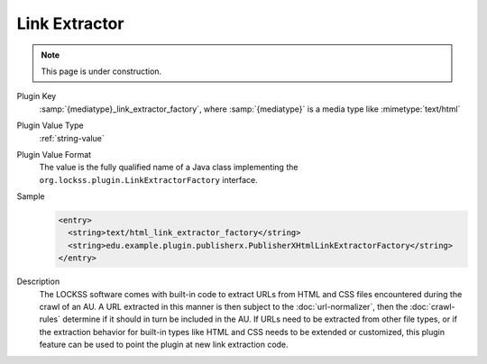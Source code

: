 ==============
Link Extractor
==============

.. note::

   This page is under construction.

Plugin Key
   :samp:`{mediatype}_link_extractor_factory`, where :samp:`{mediatype}` is a media type like :mimetype:`text/html`

Plugin Value Type
   :ref:`string-value`

Plugin Value Format
   The value is the fully qualified name of a Java class implementing the ``org.lockss.plugin.LinkExtractorFactory`` interface.

Sample
   .. code-block:: xml

        <entry>
          <string>text/html_link_extractor_factory</string>
          <string>edu.example.plugin.publisherx.PublisherXHtmlLinkExtractorFactory</string>
        </entry>

Description
   The LOCKSS software comes with built-in code to extract URLs from HTML and CSS files encountered during the crawl of an AU. A URL extracted in this manner is then subject to the :doc:`url-normalizer`, then the :doc:`crawl-rules` determine if it should in turn be included in the AU. If URLs need to be extracted from other file types, or if the extraction behavior for built-in types like HTML and CSS needs to be extended or customized, this plugin feature can be used to point the plugin at new link extraction code.
